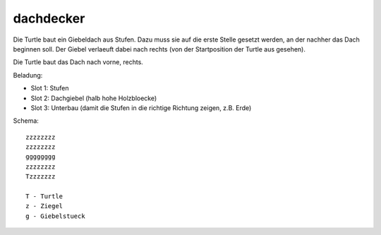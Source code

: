 dachdecker
==========

Die Turtle baut ein Giebeldach aus Stufen. Dazu
muss sie auf die erste Stelle gesetzt werden,
an der nachher das Dach beginnen soll. Der
Giebel verlaeuft dabei nach rechts (von der
Startposition der Turtle aus gesehen).

Die Turtle baut das Dach nach vorne, rechts.

Beladung:

* Slot 1: Stufen
* Slot 2: Dachgiebel (halb hohe Holzbloecke)
* Slot 3: Unterbau (damit die Stufen in die
  richtige Richtung zeigen, z.B. Erde)

Schema::

 zzzzzzzz
 zzzzzzzz
 gggggggg
 zzzzzzzz
 Tzzzzzzz
 
 T - Turtle
 z - Ziegel
 g - Giebelstueck
